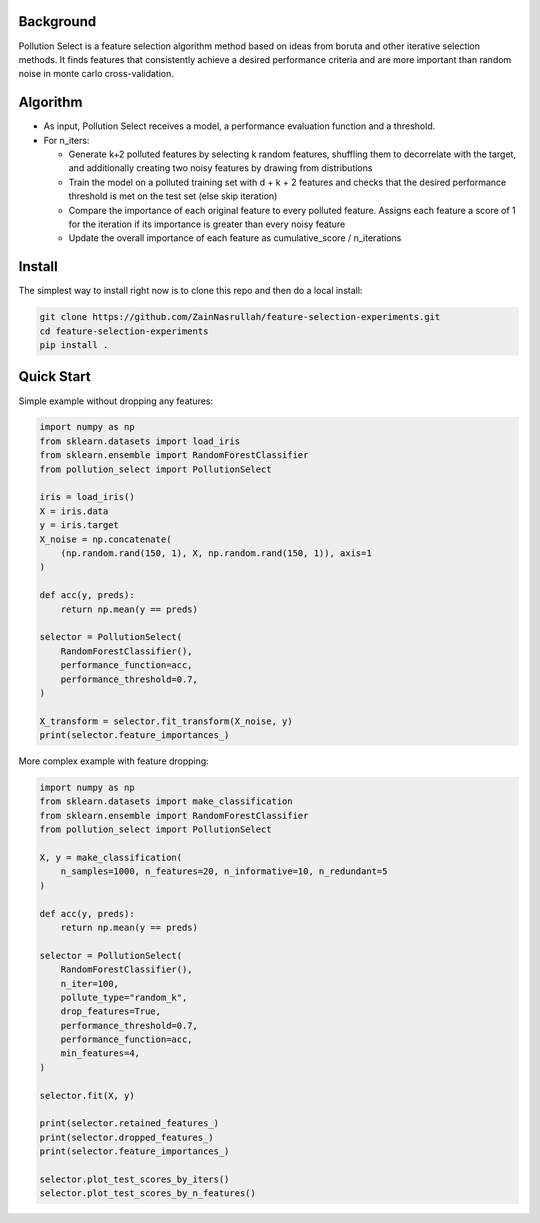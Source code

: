.. highlight:: rst

----------
Background
----------

Pollution Select is a feature selection algorithm method based on ideas from
boruta and other iterative selection methods. It finds features that consistently achieve
a desired performance criteria and are more important than random noise in
monte carlo cross-validation. 

---------
Algorithm
---------

* As input, Pollution Select receives a model, a performance evaluation function and a threshold.
* For n_iters:

  - Generate k+2 polluted features by selecting k random features, shuffling them to decorrelate with the target, and additionally creating two noisy features by drawing from distributions
  - Train the model on a polluted training set with d + k + 2 features and checks that the desired performance threshold is met on the test set (else skip iteration)
  - Compare the importance of each original feature to every polluted feature. Assigns each feature a score of 1 for the iteration if its importance is greater than every noisy feature
  - Update the overall importance of each feature as cumulative_score / n_iterations

-------
Install
-------

The simplest way to install right now is to clone this repo and then do a local install:

.. code-block:: console

    git clone https://github.com/ZainNasrullah/feature-selection-experiments.git
    cd feature-selection-experiments
    pip install .

-----------
Quick Start
-----------

Simple example without dropping any features:

.. code-block:: python

   import numpy as np
   from sklearn.datasets import load_iris
   from sklearn.ensemble import RandomForestClassifier
   from pollution_select import PollutionSelect

   iris = load_iris()
   X = iris.data
   y = iris.target
   X_noise = np.concatenate(
       (np.random.rand(150, 1), X, np.random.rand(150, 1)), axis=1
   )

   def acc(y, preds):
       return np.mean(y == preds)

   selector = PollutionSelect(
       RandomForestClassifier(),
       performance_function=acc,
       performance_threshold=0.7,
   )

   X_transform = selector.fit_transform(X_noise, y)
   print(selector.feature_importances_)


More complex example with feature dropping:

.. code-block:: python

   import numpy as np
   from sklearn.datasets import make_classification
   from sklearn.ensemble import RandomForestClassifier
   from pollution_select import PollutionSelect

   X, y = make_classification(
       n_samples=1000, n_features=20, n_informative=10, n_redundant=5
   )

   def acc(y, preds):
       return np.mean(y == preds)

   selector = PollutionSelect(
       RandomForestClassifier(),
       n_iter=100,
       pollute_type="random_k",
       drop_features=True,
       performance_threshold=0.7,
       performance_function=acc,
       min_features=4,
   )
   
   selector.fit(X, y)
   
   print(selector.retained_features_)
   print(selector.dropped_features_)
   print(selector.feature_importances_)

   selector.plot_test_scores_by_iters()
   selector.plot_test_scores_by_n_features()
